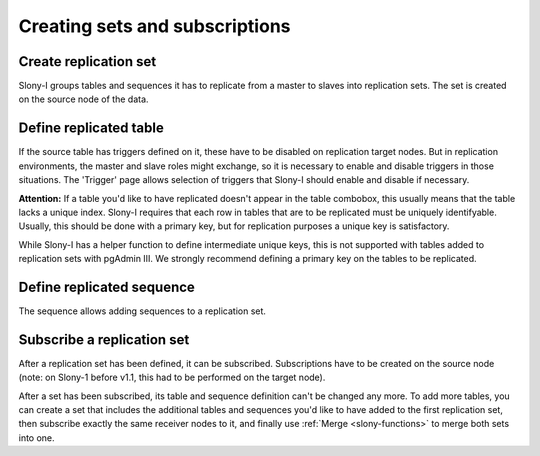 .. _slony-set:


*******************************
Creating sets and subscriptions
*******************************

.. _set:

Create replication set
======================

.. image:: images/slony-set.png

Slony-I groups tables and sequences it has to replicate from a master to
slaves into replication sets. The set is created on the source node of
the data.

.. _table:

Define replicated table
=======================

.. image:: images/slony-table.png

If the source table has triggers defined on it, these have to be disabled
on replication target nodes. But in replication environments, the master
and slave roles might exchange, so it is necessary to enable and disable
triggers in those situations. The 'Trigger' page allows selection of
triggers that Slony-I should enable and disable if necessary.

**Attention:** If a table you'd like to have replicated doesn't appear
in the table combobox, this usually means that the table lacks a unique
index. Slony-I requires that each row in tables that are to be
replicated must be uniquely identifyable. Usually, this should be done
with a primary key, but for replication purposes a unique key is
satisfactory.

While Slony-I has a helper function to define intermediate unique keys,
this is not supported with tables added to replication sets with pgAdmin
III. We strongly recommend defining a primary key on the tables to be
replicated.

.. _sequence:

Define replicated sequence
==========================

.. image:: images/slony-sequence.png

The sequence allows adding sequences to a replication set.

.. _subscription:

Subscribe a replication set
===========================

.. image:: images/slony-subscription.png

After a replication set has been defined, it can be subscribed.
Subscriptions have to be created on the source node (note: on Slony-1
before v1.1, this had to be performed on the target node).

After a set has been subscribed, its table and sequence definition can't
be changed any more. To add more tables, you can create a set that
includes the additional tables and sequences you'd like to have added to
the first replication set, then subscribe exactly the same receiver nodes
to it, and finally use :ref:`Merge <slony-functions>` to merge both sets 
into one.
